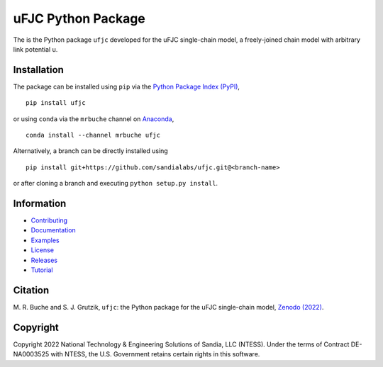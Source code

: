 ###################
uFJC Python Package
###################

|docs| |build| |coverage| |pyversions| |pypi| |conda| |license| |zenodo|

The is the Python package ``ufjc`` developed for the uFJC single-chain model, a freely-joined chain model with arbitrary link potential u.

************
Installation
************

The package can be installed using ``pip`` via the `Python Package Index (PyPI) <https://pypi.org/project/ufjc/>`_,

::

    pip install ufjc

or using ``conda`` via the ``mrbuche`` channel on `Anaconda <https://anaconda.org/mrbuche/ufjc>`_,

::

    conda install --channel mrbuche ufjc
    
Alternatively, a branch can be directly installed using

::

    pip install git+https://github.com/sandialabs/ufjc.git@<branch-name>

or after cloning a branch and executing ``python setup.py install``.

***********
Information
***********

- `Contributing <https://sandialabs.github.io/ufjc/CONTRIBUTING.html>`__
- `Documentation <https://sandialabs.github.io/ufjc>`__
- `Examples <https://sandialabs.github.io/ufjc/examples>`__
- `License <https://github.com/sandialabs/ufjc/blob/main/LICENSE>`__
- `Releases <https://github.com/sandialabs/ufjc/releases>`__
- `Tutorial <https://sandialabs.github.io/ufjc/TUTORIAL.html>`__

********
Citation
********

\M. R. Buche and S. J. Grutzik, ``ufjc``: the Python package for the uFJC single-chain model, `Zenodo (2022) <https://doi.org/10.5281/zenodo.6114263>`_.

*********
Copyright
*********

Copyright 2022 National Technology & Engineering Solutions of Sandia, LLC (NTESS). Under the terms of Contract DE-NA0003525 with NTESS, the U.S. Government retains certain rights in this software.

..
    Badges ========================================================================

.. |docs| image:: https://github.com/sandialabs/ufjc/actions/workflows/docs.yml/badge.svg
    :target: https://sandialabs.github.io/ufjc

.. |build| image:: https://github.com/sandialabs/ufjc/workflows/main/badge.svg
    :target: https://github.com/sandialabs/ufjc

.. |coverage| image:: https://coveralls.io/repos/github/sandialabs/ufjc/badge.svg?branch=main
    :target: https://coveralls.io/github/sandialabs/ufjc?branch=main

.. |pyversions| image:: https://img.shields.io/pypi/pyversions/ufjc.svg?logo=python&logoColor=FBE072&color=4B8BBE&label=Python
    :target: https://pypi.org/project/ufjc/

.. |pypi| image:: https://img.shields.io/pypi/v/ufjc?logo=pypi&logoColor=FBE072&label=PyPI&color=4B8BBE
    :target: https://pypi.org/project/ufjc/

.. |conda| image:: https://img.shields.io/conda/v/mrbuche/ufjc.svg?logo=anaconda&color=3EB049&label=Anaconda
    :target: https://anaconda.org/mrbuche/ufjc/
    :alt: conda

.. |license| image:: https://img.shields.io/github/license/sandialabs/ufjc
    :target: https://github.com/sandialabs/ufjc/blob/main/LICENSE

.. |zenodo| image:: https://zenodo.org/badge/DOI/10.5281/zenodo.6114263.svg
    :target: https://doi.org/10.5281/zenodo.6114263
